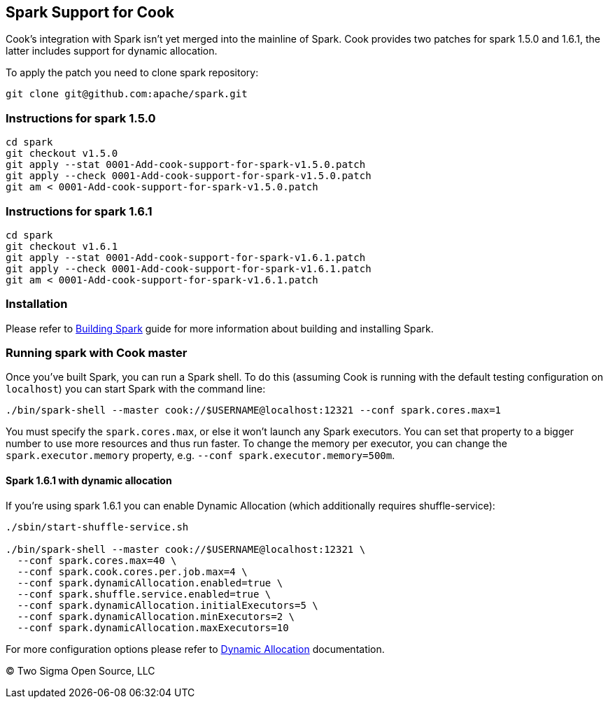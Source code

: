 [[spark-support-for-cook]]
Spark Support for Cook
----------------------

Cook's integration with Spark isn't yet merged into the mainline of Spark.
Cook provides two patches for spark 1.5.0 and 1.6.1, the latter includes support for dynamic allocation.

To apply the patch you need to clone spark repository:

....
git clone git@github.com:apache/spark.git
....

[[instructions-for-spark-1.5.0]]
Instructions for spark 1.5.0
~~~~~~~~~~~~~~~~~~~~~~~~~~~~

....
cd spark
git checkout v1.5.0
git apply --stat 0001-Add-cook-support-for-spark-v1.5.0.patch
git apply --check 0001-Add-cook-support-for-spark-v1.5.0.patch
git am < 0001-Add-cook-support-for-spark-v1.5.0.patch
....

[[instructions-for-spark-1.6.1]]
Instructions for spark 1.6.1
~~~~~~~~~~~~~~~~~~~~~~~~~~~~

....
cd spark
git checkout v1.6.1
git apply --stat 0001-Add-cook-support-for-spark-v1.6.1.patch
git apply --check 0001-Add-cook-support-for-spark-v1.6.1.patch
git am < 0001-Add-cook-support-for-spark-v1.6.1.patch
....

[[installation]]
Installation
~~~~~~~~~~~~

Please refer to link:http://spark.apache.org/docs/latest/building-spark.html[Building Spark] guide for more information about building and installing Spark.

[[running-spark-with-cook-master]]
Running spark with Cook master
~~~~~~~~~~~~~~~~~~~~~~~~~~~~~~

Once you've built Spark, you can run a Spark shell.
To do this (assuming Cook is running with the default testing configuration on `localhost`) you can start Spark with the command line:

....
./bin/spark-shell --master cook://$USERNAME@localhost:12321 --conf spark.cores.max=1
....

You must specify the `spark.cores.max`, or else it won't launch any Spark executors.
You can set that property to a bigger number to use more resources and thus run faster.
To change the memory per executor, you can change the `spark.executor.memory` property, e.g. `--conf spark.executor.memory=500m`.

[[spark-1.6.1-with-dynamic-allocation]]
Spark 1.6.1 with dynamic allocation
^^^^^^^^^^^^^^^^^^^^^^^^^^^^^^^^^^^

If you're using spark 1.6.1 you can enable Dynamic Allocation (which additionally requires shuffle-service):

....
./sbin/start-shuffle-service.sh

./bin/spark-shell --master cook://$USERNAME@localhost:12321 \
  --conf spark.cores.max=40 \
  --conf spark.cook.cores.per.job.max=4 \
  --conf spark.dynamicAllocation.enabled=true \
  --conf spark.shuffle.service.enabled=true \
  --conf spark.dynamicAllocation.initialExecutors=5 \
  --conf spark.dynamicAllocation.minExecutors=2 \
  --conf spark.dynamicAllocation.maxExecutors=10
....

For more configuration options please refer to link:http://spark.apache.org/docs/latest/configuration.html#dynamic-allocation[Dynamic Allocation] documentation.

(C) Two Sigma Open Source, LLC
